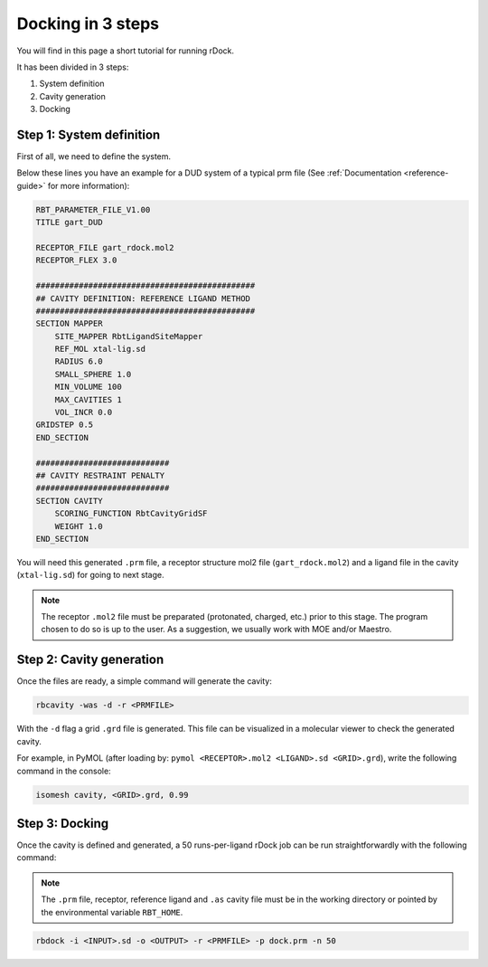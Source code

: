 Docking in 3 steps
==================

You will find in this page a short tutorial for running rDock.

It has been divided in 3 steps:

1. System definition
2. Cavity generation
3. Docking

Step 1: System definition
-------------------------

First of all, we need to define the system.

Below these lines you have an example for a DUD system of a typical prm file (See :ref:`Documentation <reference-guide>` for more information):

.. code-block:: python

   RBT_PARAMETER_FILE_V1.00
   TITLE gart_DUD

   RECEPTOR_FILE gart_rdock.mol2
   RECEPTOR_FLEX 3.0

   ##############################################
   ## CAVITY DEFINITION: REFERENCE LIGAND METHOD
   ##############################################
   SECTION MAPPER
       SITE_MAPPER RbtLigandSiteMapper
       REF_MOL xtal-lig.sd
       RADIUS 6.0
       SMALL_SPHERE 1.0
       MIN_VOLUME 100
       MAX_CAVITIES 1
       VOL_INCR 0.0
   GRIDSTEP 0.5
   END_SECTION

   ############################
   ## CAVITY RESTRAINT PENALTY
   ############################
   SECTION CAVITY
       SCORING_FUNCTION RbtCavityGridSF
       WEIGHT 1.0
   END_SECTION

You will need this generated ``.prm`` file, a receptor structure mol2 file (``gart_rdock.mol2``) and a ligand file in the cavity (``xtal-lig.sd``) for going to next stage.

.. note::

   The receptor ``.mol2`` file must be preparated (protonated, charged, etc.) prior to this stage. The program chosen to do so is up to the user. As a suggestion, we usually work with MOE and/or Maestro.

Step 2: Cavity generation
-------------------------

Once the files are ready, a simple command will generate the cavity:

.. code-block:: bash

   rbcavity -was -d -r <PRMFILE>

With the ``-d`` flag a grid ``.grd`` file is generated. This file can be visualized in a molecular viewer to check the generated cavity.

For example, in PyMOL (after loading by: ``pymol <RECEPTOR>.mol2 <LIGAND>.sd <GRID>.grd``), write the following command in the console:

.. code-block:: python

   isomesh cavity, <GRID>.grd, 0.99

Step 3: Docking
---------------

Once the cavity is defined and generated, a 50 runs-per-ligand rDock job can be run straightforwardly with the following command:

.. note::

   The ``.prm`` file, receptor, reference ligand and ``.as`` cavity file must be in the working directory or pointed by the environmental variable ``RBT_HOME``.

.. code-block:: bash

   rbdock -i <INPUT>.sd -o <OUTPUT> -r <PRMFILE> -p dock.prm -n 50
